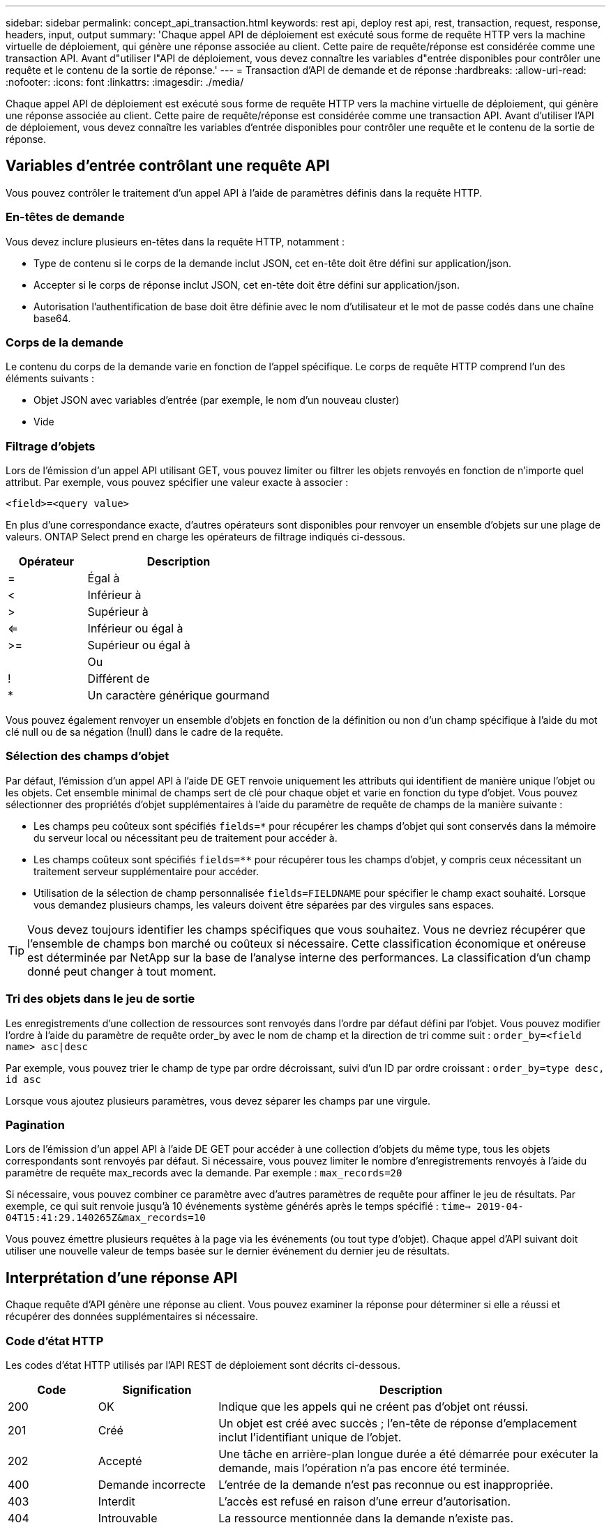 ---
sidebar: sidebar 
permalink: concept_api_transaction.html 
keywords: rest api, deploy rest api, rest, transaction, request, response, headers, input, output 
summary: 'Chaque appel API de déploiement est exécuté sous forme de requête HTTP vers la machine virtuelle de déploiement, qui génère une réponse associée au client. Cette paire de requête/réponse est considérée comme une transaction API. Avant d"utiliser l"API de déploiement, vous devez connaître les variables d"entrée disponibles pour contrôler une requête et le contenu de la sortie de réponse.' 
---
= Transaction d'API de demande et de réponse
:hardbreaks:
:allow-uri-read: 
:nofooter: 
:icons: font
:linkattrs: 
:imagesdir: ./media/


[role="lead"]
Chaque appel API de déploiement est exécuté sous forme de requête HTTP vers la machine virtuelle de déploiement, qui génère une réponse associée au client. Cette paire de requête/réponse est considérée comme une transaction API. Avant d'utiliser l'API de déploiement, vous devez connaître les variables d'entrée disponibles pour contrôler une requête et le contenu de la sortie de réponse.



== Variables d'entrée contrôlant une requête API

Vous pouvez contrôler le traitement d'un appel API à l'aide de paramètres définis dans la requête HTTP.



=== En-têtes de demande

Vous devez inclure plusieurs en-têtes dans la requête HTTP, notamment :

* Type de contenu si le corps de la demande inclut JSON, cet en-tête doit être défini sur application/json.
* Accepter si le corps de réponse inclut JSON, cet en-tête doit être défini sur application/json.
* Autorisation l'authentification de base doit être définie avec le nom d'utilisateur et le mot de passe codés dans une chaîne base64.




=== Corps de la demande

Le contenu du corps de la demande varie en fonction de l'appel spécifique. Le corps de requête HTTP comprend l'un des éléments suivants :

* Objet JSON avec variables d'entrée (par exemple, le nom d'un nouveau cluster)
* Vide




=== Filtrage d'objets

Lors de l'émission d'un appel API utilisant GET, vous pouvez limiter ou filtrer les objets renvoyés en fonction de n'importe quel attribut. Par exemple, vous pouvez spécifier une valeur exacte à associer :

`<field>=<query value>`

En plus d'une correspondance exacte, d'autres opérateurs sont disponibles pour renvoyer un ensemble d'objets sur une plage de valeurs. ONTAP Select prend en charge les opérateurs de filtrage indiqués ci-dessous.

[cols="30,70"]
|===
| Opérateur | Description 


| = | Égal à 


| < | Inférieur à 


| > | Supérieur à 


| <= | Inférieur ou égal à 


| >= | Supérieur ou égal à 


|  | Ou 


| ! | Différent de 


| * | Un caractère générique gourmand 
|===
Vous pouvez également renvoyer un ensemble d'objets en fonction de la définition ou non d'un champ spécifique à l'aide du mot clé null ou de sa négation (!null) dans le cadre de la requête.



=== Sélection des champs d'objet

Par défaut, l'émission d'un appel API à l'aide DE GET renvoie uniquement les attributs qui identifient de manière unique l'objet ou les objets. Cet ensemble minimal de champs sert de clé pour chaque objet et varie en fonction du type d'objet. Vous pouvez sélectionner des propriétés d'objet supplémentaires à l'aide du paramètre de requête de champs de la manière suivante :

* Les champs peu coûteux sont spécifiés `fields=*` pour récupérer les champs d'objet qui sont conservés dans la mémoire du serveur local ou nécessitant peu de traitement pour accéder à.
* Les champs coûteux sont spécifiés `fields=**` pour récupérer tous les champs d'objet, y compris ceux nécessitant un traitement serveur supplémentaire pour accéder.
* Utilisation de la sélection de champ personnalisée `fields=FIELDNAME` pour spécifier le champ exact souhaité. Lorsque vous demandez plusieurs champs, les valeurs doivent être séparées par des virgules sans espaces.



TIP: Vous devez toujours identifier les champs spécifiques que vous souhaitez. Vous ne devriez récupérer que l'ensemble de champs bon marché ou coûteux si nécessaire. Cette classification économique et onéreuse est déterminée par NetApp sur la base de l'analyse interne des performances. La classification d'un champ donné peut changer à tout moment.



=== Tri des objets dans le jeu de sortie

Les enregistrements d'une collection de ressources sont renvoyés dans l'ordre par défaut défini par l'objet. Vous pouvez modifier l'ordre à l'aide du paramètre de requête order_by avec le nom de champ et la direction de tri comme suit :
`order_by=<field name> asc|desc`

Par exemple, vous pouvez trier le champ de type par ordre décroissant, suivi d'un ID par ordre croissant :
`order_by=type desc, id asc`

Lorsque vous ajoutez plusieurs paramètres, vous devez séparer les champs par une virgule.



=== Pagination

Lors de l'émission d'un appel API à l'aide DE GET pour accéder à une collection d'objets du même type, tous les objets correspondants sont renvoyés par défaut. Si nécessaire, vous pouvez limiter le nombre d'enregistrements renvoyés à l'aide du paramètre de requête max_records avec la demande. Par exemple :
`max_records=20`

Si nécessaire, vous pouvez combiner ce paramètre avec d'autres paramètres de requête pour affiner le jeu de résultats. Par exemple, ce qui suit renvoie jusqu'à 10 événements système générés après le temps spécifié :
`time=> 2019-04-04T15:41:29.140265Z&max_records=10`

Vous pouvez émettre plusieurs requêtes à la page via les événements (ou tout type d'objet). Chaque appel d'API suivant doit utiliser une nouvelle valeur de temps basée sur le dernier événement du dernier jeu de résultats.



== Interprétation d'une réponse API

Chaque requête d'API génère une réponse au client. Vous pouvez examiner la réponse pour déterminer si elle a réussi et récupérer des données supplémentaires si nécessaire.



=== Code d'état HTTP

Les codes d'état HTTP utilisés par l'API REST de déploiement sont décrits ci-dessous.

[cols="15,20,65"]
|===
| Code | Signification | Description 


| 200 | OK | Indique que les appels qui ne créent pas d'objet ont réussi. 


| 201 | Créé | Un objet est créé avec succès ; l'en-tête de réponse d'emplacement inclut l'identifiant unique de l'objet. 


| 202 | Accepté | Une tâche en arrière-plan longue durée a été démarrée pour exécuter la demande, mais l'opération n'a pas encore été terminée. 


| 400 | Demande incorrecte | L'entrée de la demande n'est pas reconnue ou est inappropriée. 


| 403 | Interdit | L'accès est refusé en raison d'une erreur d'autorisation. 


| 404 | Introuvable | La ressource mentionnée dans la demande n'existe pas. 


| 405 | Méthode non autorisée | Le verbe HTTP de la demande n'est pas pris en charge pour la ressource. 


| 409 | Conflit | La tentative de création d'un objet a échoué car celui-ci existe déjà. 


| 500 | Erreur interne | Une erreur interne générale s'est produite sur le serveur. 


| 501 | Non mis en œuvre | L'URI est connu mais ne peut pas exécuter la demande. 
|===


=== En-têtes de réponse

Plusieurs en-têtes sont inclus dans la réponse HTTP générée par le serveur de déploiement, notamment :

* Request-ID chaque requête API réussie est affectée à un identifiant de requête unique.
* Emplacement lors de la création d'un objet, l'en-tête d'emplacement inclut l'URL complète du nouvel objet, y compris l'identificateur d'objet unique.




=== Corps de réponse

Le contenu de la réponse associée à une requête API diffère selon l'objet, le type de traitement et le succès ou l'échec de la requête. Le corps de réponse est rendu au format JSON.

* Objet unique un seul objet peut être renvoyé avec un ensemble de champs en fonction de la requête. Par exemple, vous pouvez utiliser OBTENIR pour extraire les propriétés sélectionnées d'un cluster à l'aide de l'identifiant unique.
* Plusieurs objets plusieurs objets d'une collection de ressources peuvent être renvoyés. Dans tous les cas, un format cohérent est utilisé avec `num_records` indique le nombre d'enregistrements et d'enregistrements contenant un tableau des instances d'objet. Par exemple, vous pouvez extraire tous les nœuds définis dans un cluster spécifique.
* Objet travail si un appel API est traité de façon asynchrone, un objet travail est renvoyé, qui ancres la tâche d'arrière-plan. Par exemple, la demande POST utilisée pour déployer un cluster est traitée de manière asynchrone et renvoie un objet Job.
* Objet erreur si une erreur se produit, un objet erreur est toujours renvoyé. Par exemple, vous recevrez une erreur lors de la tentative de création d'un cluster dont le nom existe déjà.
* Vide dans certains cas, aucune donnée n'est renvoyée et le corps de réponse est vide. Par exemple, le corps de réponse est vide après avoir utilisé SUPPRIMER pour supprimer un hôte existant.

